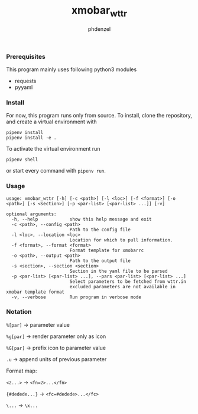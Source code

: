 #+AUTHOR: phdenzel
#+TITLE: xmobar_wttr
#+OPTIONS: toc:nil

*** Prerequisites

    This program mainly uses following python3 modules
    - requests
    - pyyaml


*** Install

For now, this program runs only from source. To install, clone the
repository, and create a virtual environment with
#+BEGIN_SRC shell
pipenv install
pipenv install -e .
#+END_SRC

To activate the virtual environment run
#+BEGIN_SRC shell
pipenv shell
#+END_SRC

or start every command with ~pipenv run~.


*** Usage

#+BEGIN_SRC shell
  usage: xmobar_wttr [-h] [-c <path>] [-l <loc>] [-f <format>] [-o <path>] [-s <section>] [-p <par-list> [<par-list> ...]] [-v]

  optional arguments:
    -h, --help            show this help message and exit
    -c <path>, --config <path>
                          Path to the config file
    -l <loc>, --location <loc>
                          Location for which to pull information.
    -f <format>, --format <format>
                          Format template for xmobarrc
    -o <path>, --output <path>
                          Path to the output file
    -s <section>, --section <section>
                          Section in the yaml file to be parsed
    -p <par-list> [<par-list> ...], --pars <par-list> [<par-list> ...]
                          Select parameters to be fetched from wttr.in
                          excluded parameters are not available in xmobar template format
    -v, --verbose         Run program in verbose mode
#+END_SRC


*** Notation

  ~%[par]~       -> parameter value

  ~%g[par]~      -> render parameter only as icon

  ~%G[par]~      -> prefix icon to parameter value

  ~.u~           -> append units of previous parameter

Format map:

  ~<2...>~       -> ~<fn=2>...</fn>~

  ~{#dedede...}~ -> ~<fc=#dedede>...</fc>~

  ~\...~         -> ~\x...~


#+BEGIN_COMMENT
**** Example:
     ~'%gx %t(%f)<1:\200A>.u %G<1:\200A>h %gW<1:\200A>%G<1:\200A>w<1:\200A>.u %G<1:\200A>P<1:\200A>.u'~
     renders as (only a representation)
     ~TODO: add screenshot~
     which can be read by xmobar's configuration file using e.g. the ~Com~ plugin.
#+END_COMMENT
